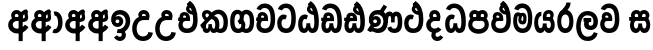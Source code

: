 SplineFontDB: 3.0
FontName: AyannaNarrowSinhala-ExtraBold
FullName: AyannaNarrow
FamilyName: AyannaNarrow
Weight: ExtraBold
Copyright: Copyright (c) 2015, mooniak
UComments: "2015-3-5: Created with FontForge (http://fontforge.org)"
Version: pre
ItalicAngle: 0
UnderlinePosition: -102
UnderlineWidth: 51
Ascent: 819
Descent: 205
InvalidEm: 0
LayerCount: 2
Layer: 0 0 "Back" 1
Layer: 1 0 "Fore" 0
XUID: [1021 417 1726274797 7187508]
FSType: 0
OS2Version: 0
OS2_WeightWidthSlopeOnly: 0
OS2_UseTypoMetrics: 1
CreationTime: 1425560291
ModificationTime: 1440428678
OS2TypoAscent: 0
OS2TypoAOffset: 1
OS2TypoDescent: 0
OS2TypoDOffset: 1
OS2TypoLinegap: 92
OS2WinAscent: 0
OS2WinAOffset: 1
OS2WinDescent: 0
OS2WinDOffset: 1
HheadAscent: 0
HheadAOffset: 1
HheadDescent: 0
HheadDOffset: 1
OS2CapHeight: 0
OS2XHeight: 0
OS2Vendor: 'PfEd'
MarkAttachClasses: 1
DEI: 91125
Encoding: sinhala_final
UnicodeInterp: none
NameList: sinhala
DisplaySize: -128
AntiAlias: 1
FitToEm: 1
WidthSeparation: 154
WinInfo: 0 14 7
BeginPrivate: 0
EndPrivate
Grid
-1024 912 m 1024,2,-1
-1024 755 m 0,4,-1
 3561 755 l 1024
-1024 391 m 1024,16,-1
-1024 320 m 1024,18,-1
-1023 306 m 1024,20,-1
-1024 441 m 0,28,-1
 4285 441 l 1024
-1024 594 m 0,30,-1
 4338 594 l 1024
-1024 527 m 0,32,-1
 4338 527 l 1024
-1024 457.5 m 1024
-1024 489 m 0,35,-1
 4338 489 l 1024
-1024 458.5 m 1024
-1024 249 m 0,38,-1
 4167 249 l 1024
-1024 577 m 1024
-1024 204 m 0,41,-1
 4339 204 l 1024
-1024 122 m 0,43,-1
 4339 122 l 1024
-1024 79.5 m 0,45,-1
 4339 79.5 l 1024
4338 461 m 1024
-1032 405 m 0,48,-1
 4331 405 l 1024
EndSplineSet
BeginChars: 65541 89

StartChar: si_Tta
Encoding: 35 3495 0
Width: 538
VWidth: 0
Flags: HMW
LayerCount: 2
Back
Fore
SplineSet
252.72265625 755 m 4
 421.255859375 755 508.0078125 627.543945312 508.0078125 377.400390625 c 4
 508.0078125 79.5 396.145507812 0 260.145507812 0 c 4
 82.1455078125 0 30 136.287109375 30 252.395507812 c 4
 30 421.909179688 160.729492188 528.416992188 279.865234375 445.2578125 c 5
 242 345 l 5
 178.700195312 381.518554688 140 326.717773438 140 252.395507812 c 4
 140 189.243164062 167.225585938 115 260.145507812 115 c 4
 333.53515625 115 393.0078125 170.366210938 393.0078125 377.400390625 c 4
 393.0078125 551.28515625 350.041992188 640 252.72265625 640 c 4
 211.619140625 640 171.534179688 618.959960938 154.478515625 576.85546875 c 5
 45.4462890625 613.029296875 l 5
 81.4306640625 707.868164062 166.001953125 755 252.72265625 755 c 4
EndSplineSet
EndChar

StartChar: si_Sa
Encoding: 59 3523 1
Width: 598
VWidth: 0
Flags: HW
HStem: 0 122<1412.9 1484.05 1619.9 1687.09> 319.563 96.4365<1269.93 1313.96 1413.86 1507.41 1597.46 1687.33> 501.284 92.7158<1414.84 1496.92 1592.84 1680.65>
VStem: 1504.37 95.9111<139.916 249.5> 1515.5 75<416 546.103>
LayerCount: 2
Back
Fore
SplineSet
281.087890625 321 m 1
 269.087890625 360 273.056640625 396.735351562 273.056640625 428 c 0
 273.056640625 537.3359375 332.77734375 593.563476562 409.763671875 593.563476562 c 0
 527.177734375 593.563476562 587.762695312 464.833984375 519.056640625 374 c 1
 441.056640625 414 l 1
 465.28515625 444.241210938 454.419921875 496 409.763671875 496 c 0
 381.237304688 496 359.0078125 471.5078125 359.0078125 433.875 c 0
 359.0078125 428.211914062 359.51171875 422.2421875 360.572265625 416 c 1
 281.087890625 321 l 1
345.056640625 321 m 1
 265.572265625 416 l 1
 266.6328125 422.2421875 267.13671875 428.211914062 267.13671875 433.875 c 0
 267.13671875 471.5078125 244.907226562 497.436523438 216.380859375 497.436523438 c 0
 171.724609375 497.436523438 158.537109375 446.8046875 182.765625 416.563476562 c 1
 104.765625 376.563476562 l 1
 36.0595703125 467.397460938 98.966796875 593.563476562 216.380859375 593.563476562 c 0
 293.3671875 593.563476562 353.056640625 537.3359375 353.056640625 428 c 0
 353.056640625 396.735351562 357.056640625 360 345.056640625 321 c 1
360.572265625 416 m 1
 460.08203125 422.436523438 512.26953125 405 541.572265625 342 c 0
 599.228515625 218.041992188 568.650390625 0 420.81640625 0 c 0
 364.896484375 0 324.874023438 33.14453125 310.053710938 79.0302734375 c 1
 293.908203125 31.6025390625 250.736328125 0 198.056640625 0 c 0
 57.7421875 0 22.619140625 192.653320312 74.037109375 319.563476562 c 1
 30 319.666992188 l 1
 30 416 l 1
 265.572265625 416 l 1
 360.572265625 416 l 1
205.572265625 114 m 0
 252.272460938 114 264.447265625 175.66015625 264.447265625 249.5 c 1
 360.358398438 249.5 l 1
 360.358398438 176.205078125 373.701171875 115 416.69140625 115 c 0
 488.572265625 115 489.572265625 318 409.69140625 318 c 2
 212.572265625 318 l 2
 133.00390625 318 133.572265625 114 205.572265625 114 c 0
EndSplineSet
EndChar

StartChar: si_La
Encoding: 55 3517 2
Width: 617
VWidth: 0
Flags: HW
HStem: -205 110<249.534 405.762> 86.1064 109.2<357.858 451.886> 298 95<219.129 254.396 378.221 415.436> 450 110<241.89 413.833>
VStem: 30 114<36.2439 325.67> 231.527 117.784<204.271 291.225> 473 114<216.233 391.439>
LayerCount: 2
Back
Fore
SplineSet
144 174.5703125 m 0
 144 43.423828125 195.206054688 -95 326.581054688 -95 c 0
 419.70703125 -95 461.659179688 -28.6533203125 483.373046875 29.2333984375 c 1
 580.220703125 -5 l 1
 569.220703125 -62 507.548828125 -205 326.581054688 -205 c 0
 78.029296875 -205 30 59.345703125 30 174.23046875 c 0
 30 289.65625 70.8935546875 560 319.348632812 560 c 0
 509.109375 560 587 424.125 587 306.983398438 c 0
 585.982421875 151.3671875 505.786132812 86.1064453125 398.904296875 86.1064453125 c 0
 296.40625 86.1064453125 231.52734375 143.6640625 231.52734375 233.639648438 c 0
 231.52734375 260.26953125 238.076171875 299.662109375 254.395507812 320 c 1
 260.220703125 298 l 1
 219.12890625 298 l 1
 219.12890625 393 l 1
 415.435546875 393 l 1
 415.435546875 298 l 1
 353.220703125 298 l 1
 378.220703125 316.48046875 l 1
 403.87109375 301 l 2
 358.840820312 301 349.311523438 263.319335938 349.311523438 244.678710938 c 0
 349.311523438 223.780273438 364.31640625 195.306640625 399.9375 195.306640625 c 0
 451.6953125 195.306640625 473 227.530273438 473 304.974609375 c 0
 472.024414062 399.57421875 423.333984375 450 318.315429688 450 c 0
 172.973632812 450 144 288.518554688 144 174.5703125 c 0
EndSplineSet
EndChar

StartChar: si_Ddha
Encoding: 38 3498 3
Width: 590
VWidth: 0
Flags: HW
HStem: -203.419 159.545<-2589.77 -2489.9 -2313.93 -2208.45> 198.779 110.436<-2778.86 -2708.54 -2579.9 -2485.76>
VStem: -2745.09 138.128<-26.994 174.788> -2463.69 124.583<-19.8393 122.863>
LayerCount: 2
Back
Fore
SplineSet
560.484375 293 m 4
 560.484375 181.99609375 555 0 397.244140625 0 c 4
 341.32421875 0 303.301757812 33.14453125 288.481445312 79.0302734375 c 5
 272.3359375 31.6025390625 232.923828125 0 180.244140625 0 c 5
 64.4462890625 0 35.76171875 105.454101562 35.76171875 193.436523438 c 4
 35.76171875 234.737304688 47.244140625 280.436523438 61.244140625 306 c 5
 30 306 l 5
 30 391 l 5
 319.244140625 388 l 5
 353.083984375 304 l 5
 203 304.436523438 l 5
 162.244140625 304.436523438 142.76171875 245.162109375 142.76171875 193.436523438 c 4
 142.76171875 157.760742188 150.203125 115 180.244140625 115 c 4
 226.944335938 115 242.875 176.75 242.875 249.5 c 5
 338.786132812 249.5 l 5
 338.786132812 176.75 354.25390625 115 397.244140625 115 c 4
 445.244140625 115 445.484375 239.958007812 445.484375 293 c 4
 445.484375 390 428.799804688 492.959960938 408.614257812 556 c 4
 383.518554688 634.375976562 341.658203125 695.8671875 280.139648438 733 c 5
 352.139648438 817 l 5
 431.1171875 764.920898438 485.529296875 686.227539062 517.626953125 588 c 4
 541.615234375 514.590820312 560.484375 410 560.484375 293 c 4
415.139648438 557 m 5
 425.139648438 576 431.788085938 609.987304688 419.139648438 624 c 4
 412.942382812 630.865234375 378.139648438 656 367.139648438 652 c 5
 325.139648438 634 331.139648438 563 415.139648438 557 c 5
280.139648438 733 m 5
 346.139648438 781 l 5
 389.139648438 764 l 5
 439.045898438 736.635742188 509.508789062 491.768554688 431.139648438 461 c 5
 353.51953125 463.250976562 255.255859375 525 255.255859375 611.133789062 c 4
 255.255859375 686.51171875 328.047851562 697.581054688 280.139648438 733 c 5
178.15625 402.787109375 m 4
 178.15625 389.465820312 182.672851562 375.438476562 191.581054688 364.3203125 c 5
 115.870117188 326.3203125 l 5
 94.84375 354.120117188 85.5810546875 383.978515625 85.5810546875 412.419921875 c 4
 85.5810546875 484.68359375 137.646484375 529.563476562 211.948242188 529.563476562 c 4
 288.934570312 529.563476562 360.333007812 472.899414062 360.333007812 363.563476562 c 4
 360.333007812 349 357.139648438 323 353.083984375 304 c 5
 353.083984375 304 261.637695312 364.313476562 262.704101562 369.875 c 4
 269.244140625 404 253.244140625 442 211.948242188 442 c 4
 187.1484375 442 178.15625 424.133789062 178.15625 402.787109375 c 4
EndSplineSet
EndChar

StartChar: si_Dda
Encoding: 37 3497 4
Width: 590
VWidth: 0
Flags: HMW
LayerCount: 2
Back
Fore
SplineSet
445.484375 293 m 4
 445.484375 522.796875 381.83203125 639.884765625 256.91015625 639.884765625 c 4
 215.806640625 639.884765625 175.721679688 618.959960938 158.666015625 576.85546875 c 5
 49.6337890625 613.029296875 l 5
 85.6181640625 707.868164062 170.189453125 755 256.91015625 755 c 4
 457.693359375 755 560 599.055664062 560.484375 293 c 4
 560.484375 181.99609375 555 0 397.244140625 0 c 4
 341.32421875 0 303.301757812 33.14453125 288.481445312 79.0302734375 c 5
 272.3359375 31.6025390625 232.923828125 0 180.244140625 0 c 5
 64.4462890625 0 35.76171875 105.454101562 35.76171875 193.436523438 c 4
 35.76171875 234.737304688 47.244140625 280.436523438 61.244140625 306 c 5
 30 306 l 5
 30 391 l 5
 319.244140625 388 l 5
 353.083984375 304 l 5
 203 304.436523438 l 5
 162.244140625 304.436523438 142.76171875 245.162109375 142.76171875 193.436523438 c 4
 142.76171875 157.760742188 150.203125 115 180.244140625 115 c 4
 226.944335938 115 242.875 176.75 242.875 249.5 c 5
 338.786132812 249.5 l 5
 338.786132812 176.75 354.25390625 115 397.244140625 115 c 4
 445.244140625 115 445.484375 239.958007812 445.484375 293 c 4
178.15625 402.787109375 m 4
 178.15625 389.465820312 182.672851562 375.438476562 191.581054688 364.3203125 c 5
 115.870117188 326.3203125 l 5
 94.84375 354.120117188 85.5810546875 383.978515625 85.5810546875 412.419921875 c 4
 85.5810546875 484.68359375 137.646484375 529.563476562 211.948242188 529.563476562 c 4
 288.934570312 529.563476562 360.333007812 472.899414062 360.333007812 363.563476562 c 4
 360.333007812 349 357.139648438 323 353.083984375 304 c 5
 353.083984375 304 261.638671875 364.313476562 262.704101562 369.875 c 4
 269.244140625 404 253.244140625 442 211.948242188 442 c 4
 187.1484375 442 178.15625 424.133789062 178.15625 402.787109375 c 4
EndSplineSet
EndChar

StartChar: NameMe.12
Encoding: 65536 -1 5
Width: 717
VWidth: 0
Flags: HW
HStem: 0 122<214.569 291.459 426.925 508.2> 0 86<534.985 569.46> 307.551 84.4473<69 123.132 222.169 294.641>
VStem: 95 106.338<134.908 289.206> 311.634 95.9102<140.379 249.5>
LayerCount: 2
Back
Fore
SplineSet
534.985351562 86 m 5x78
 602.833007812 85 l 5
 717.241210938 -128.499023438 561.499023438 -244.220703125 365.967773438 -244.220703125 c 4
 205.981445312 -244.220703125 55.2255859375 -151.352539062 118.275390625 8 c 5
 224.985351562 -30 l 5
 163.985351562 -174 612.921875 -176 524.870117188 11 c 4
 534.985351562 86 l 5x78
243.032226562 445.086914062 m 4
 225.20703125 439.428710938 211.640625 420.435546875 221.481445312 391.998046875 c 5
 294.640625 391.998046875 l 5
 294.2109375 402.1484375 292.790039062 409.638671875 290.4765625 416.54296875 c 4
 281.34765625 443.784179688 259.970703125 450.462890625 243.032226562 445.086914062 c 4
269.69140625 750.219726562 m 5
 269.837890625 750.272460938 l 5
 267.502929688 763.051757812 l 5
 272.916015625 763.682617188 l 6
 362.2890625 774.09765625 446.462890625 740.361328125 505.037109375 685.104492188 c 4
 622.580078125 574.219726562 663.7734375 384.486328125 635.9375 186.834960938 c 4
 622.33203125 90.2265625 569.459960938 0 468.002929688 0 c 4
 412.08203125 0 372.0703125 33.142578125 357.240234375 79.02734375 c 5
 341.119140625 31.5908203125 297.922851562 0 245.243164062 0 c 4
 150.864257812 0 95 81.275390625 95 186.942382812 c 4
 95 228.936523438 107.108398438 276.842773438 123.131835938 305.666992188 c 5
 69 305.666992188 l 5
 69 391 l 5
 132.9921875 391 l 5
 130.538085938 405.115234375 130.2421875 416.875976562 131.6015625 428.748046875 c 4
 139.345703125 496.375 203.7109375 533.26953125 267.577148438 526.223632812 c 4
 341.333984375 518.086914062 411.94921875 451.995117188 394.74609375 311.889648438 c 6
 394.212890625 307.55078125 l 5
 235.772460938 307.55078125 l 5
 214.330078125 280.376953125 201.513671875 237.415039062 201.337890625 198.8046875 c 4
 201.138671875 155.053710938 217.03125 122 251.819335938 122 c 4
 296.704101562 122 311.633789062 173.137695312 311.633789062 244.5 c 6
 311.633789062 249.5 l 5
 407.543945312 249.5 l 5
 407.543945312 244.5 l 6
 407.543945312 173.000976562 422.655273438 122 463.877929688 122 c 4xb8
 483.083007812 122 511.063476562 125.640625 524.80078125 182.271484375 c 4
 544.754882812 264.529296875 540.53125 372.961914062 511.129882812 464.424804688 c 5
 279.165039062 426.54296875 341.004882812 656.65234375 293.423828125 652.633789062 c 4
 293.134765625 652.609375 292.844726562 652.590820312 292.5546875 652.55859375 c 6
 287.80078125 652.029296875 l 5
 287.782226562 652.130859375 l 5
 287.775390625 652.129882812 l 5
 286.947265625 656.65625 l 5
 269.69140625 750.219726562 l 5
407.791992188 579.803710938 m 4
 421.756835938 554.173828125 444.0703125 538.764648438 473.626953125 545.771484375 c 5
 461.384765625 565.178710938 444.452148438 586.458984375 428.813476562 600.876953125 c 4
 419.09375 609.837890625 406.803710938 619.052734375 395.883789062 625.185546875 c 5
 395.391601562 607.747070312 401.376953125 591.577148438 407.791992188 579.803710938 c 4
EndSplineSet
EndChar

StartChar: si_A
Encoding: 4 3461 6
Width: 576
VWidth: 0
Flags: HW
HStem: -5.16211 113.431<-1532.3 -1431.04> 332.06 87.5898<-1542.61 -1434.56>
VStem: -1692.09 107.548<157.947 289.699>
LayerCount: 2
Back
Fore
SplineSet
443.259765625 489 m 1
 396.259765625 457 402.858398438 403.255859375 402.259765625 327.2265625 c 1
 402.259765625 -205 l 1
 298.259765625 -205 l 1
 298.259765625 -4 l 1
 295.884765625 416 l 1
 295.884765625 416 308.259765625 489 353.954101562 533.184570312 c 1
 356.419921875 535.82421875 426.500976562 613.930664062 501.0546875 613.930664062 c 1
 501.33203125 614.115234375 537.103515625 560.6484375 543.259765625 552 c 1
 479.259765625 516 651.259765625 299 397.259765625 285 c 1
 399.259765625 374 l 1
 487.259765625 378 452.609375 451.747070312 443.259765625 489 c 1
546.22265625 156.064453125 m 1
 525.884765625 127 445.794921875 -8.3447265625 247 0 c 0
 127.884765625 5 30 96.6640625 30 217 c 0
 30 330.947265625 126.68359375 421.3515625 247 421.3515625 c 1
 265.834960938 421.3515625 278 420 295.806640625 418.436523438 c 1
 296.868164062 424.678710938 297.37109375 430.6484375 297.37109375 436.311523438 c 0
 297.37109375 473.944335938 275.141601562 498 246.615234375 498 c 0
 201.958984375 498 188.771484375 449.241210938 213 419 c 1
 135 379 l 1
 66.2939453125 469.833984375 129.201171875 596 246.615234375 596 c 0
 323.6015625 596 395 539.3359375 395 430 c 0
 395 398.735351562 388 357 376 318 c 1
 376 318 295.53125 318 247 318 c 0
 191 318 146 273 146 217 c 0
 146 161 189.884765625 120 247 116 c 0
 388.15234375 106.114257812 445.415039062 199.377929688 459.884765625 218.458984375 c 1
 546.22265625 156.064453125 l 1
EndSplineSet
EndChar

StartChar: si_U
Encoding: 10 3467 7
Width: 589
VWidth: 0
Flags: HW
HStem: -205 110<118.205 275.761> 320 95<129.769 261.602>
VStem: -79.8955 113.771<-3.08526 215.724>
LayerCount: 2
Back
Fore
SplineSet
327.139648438 320 m 5
 375.670898438 320 456.139648438 320 456.139648438 320 c 5
 468.139648438 359 475.139648438 400.735351562 475.139648438 432 c 4
 475.139648438 541.3359375 403.741210938 598 326.754882812 598 c 4
 209.340820312 598 146.43359375 471.833984375 215.139648438 381 c 5
 293.139648438 421 l 5
 268.911132812 451.241210938 282.098632812 500 326.754882812 500 c 4
 355.28125 500 377.510742188 475.944335938 377.510742188 438.311523438 c 4
 377.510742188 432.6484375 377.006835938 426.678710938 375.946289062 420.436523438 c 5
 358.139648438 422 345.974609375 423.3515625 327.139648438 423.3515625 c 5
 120.673828125 423.3515625 30 266.01953125 30 106 c 4
 30 -49.3154296875 122.942382812 -205 309.104492188 -205 c 4
 456.188476562 -205 546.76953125 -108.100585938 559.104492188 6 c 5
 445.66796875 22 l 5
 436.840820312 -41.00390625 384.252929688 -89 309.104492188 -89 c 4
 195.104492188 -89 143.770507812 0.208984375 143.770507812 106 c 4
 143.770507812 213.90625 199.7265625 320 327.139648438 320 c 5
EndSplineSet
EndChar

StartChar: si_Da
Encoding: 43 3503 8
Width: 477
VWidth: 0
Flags: HWO
LayerCount: 2
Back
Fore
SplineSet
247 318 m 0
 191 318 146 273 146 217 c 0
 146 161 191 116 247 116 c 0
 282.29296875 116 313.569335938 131.385742188 333.662109375 155.436523438 c 1
 420 93.0419921875 l 1
 379.889648438 36.2998046875 317.454101562 0 247 0 c 0
 126.6640625 0 30 96.6640625 30 217 c 0
 30 330.947265625 126.68359375 421.3515625 247 421.3515625 c 1
 265.834960938 421.3515625 278 420 295.806640625 418.436523438 c 1
 296.868164062 424.678710938 297.37109375 430.6484375 297.37109375 436.311523438 c 0
 297.37109375 473.944335938 275.141601562 498 246.615234375 498 c 0
 217.259765625 498 201.431640625 477 201.431640625 453.1640625 c 0
 201.431640625 441.108398438 205.016601562 428.124023438 213 419 c 1
 135 379 l 1
 115.690429688 404.20703125 107.956054688 430.604492188 107.956054688 458.407226562 c 0
 107.956054688 534.13671875 160.055664062 596 246.615234375 596 c 0
 323.60546875 596 395 539.3359375 395 430 c 0
 395 398.735351562 388 357 376 318 c 1
 376 318 295.53125 318 247 318 c 0
391 -54.5634765625 m 1
 468 -106.563476562 l 1
 422.088867188 -175.430664062 367.333007812 -202.407226562 317.0546875 -202.407226562 c 0
 192.673828125 -202.407226562 122.862304688 -78.939453125 186 21.5380859375 c 1
 276 44.4365234375 l 1
 286 4 l 1
 256.696289062 -29.796875 264.99609375 -97 317.0546875 -97 c 0
 341.685546875 -97 368.508789062 -85.0556640625 391 -54.5634765625 c 1
EndSplineSet
EndChar

StartChar: si_Va
Encoding: 56 3520 9
Width: 551
VWidth: 0
Flags: HW
LayerCount: 2
Back
Fore
SplineSet
251.04296875 755 m 4
 390.514648438 755 521.188476562 675.859375 521.188476562 354 c 4
 521.188476562 118 440.188476562 0 260.188476562 0 c 4
 82.1884765625 0 30 137 30 218.826171875 c 4
 30 279.354492188 49.8984375 335.661132812 80.3779296875 362 c 4
 101.397460938 380.1640625 129.474609375 391 166.076171875 391 c 4
 173.076171875 391 246.71875 391 260.188476562 391 c 5
 289.188476562 363 334.1328125 306 334.1328125 306 c 5
 310.125 306 209.076171875 306 209.076171875 306 c 6
 153.076171875 306 140.67578125 270.6015625 140.67578125 226.6015625 c 4
 140.67578125 174 167.268554688 115 260.188476562 115 c 4
 364.640625 115 406.188476562 195.017578125 406.188476562 354 c 4
 406.188476562 583 333.868164062 639.884765625 251.04296875 639.884765625 c 4
 209.939453125 639.884765625 169.854492188 618.959960938 152.798828125 576.85546875 c 5
 43.7666015625 613.029296875 l 5
 79.7509765625 707.868164062 164.322265625 755 251.04296875 755 c 4
180.188476562 356 m 5
 100.188476562 318.563476562 l 5
 80.1884765625 351 69.724609375 380.620117188 69.724609375 409.272460938 c 4
 69.724609375 481.53515625 118.6953125 531.563476562 192.997070312 531.563476562 c 4
 269.983398438 531.563476562 341.381835938 474.899414062 341.381835938 365.563476562 c 4
 341.381835938 351 338.188476562 325 334.1328125 306 c 5
 334.1328125 306 242.6875 366.313476562 243.752929688 371.875 c 4
 250.29296875 406 234.29296875 444 192.997070312 444 c 4
 168.197265625 444 159.205078125 426.133789062 159.205078125 404.787109375 c 4
 159.205078125 386.79296875 171.490234375 370.325195312 180.188476562 356 c 5
EndSplineSet
EndChar

StartChar: uni0044
Encoding: 65537 68 10
Width: 154
VWidth: 0
Flags: HMW
HStem: 0 122<312.834 389.723 525.19 606.397> 307.551 84.4473<167.265 221.397 320.433 392.905>
VStem: 193.265 106.338<134.908 289.206> 409.899 95.9104<140.379 249.5>
LayerCount: 2
Back
Fore
EndChar

StartChar: uni0046
Encoding: 65538 70 11
Width: 154
VWidth: 0
Flags: W
LayerCount: 2
Back
Fore
EndChar

StartChar: uni0047
Encoding: 65539 71 12
Width: 154
VWidth: 0
Flags: W
LayerCount: 2
Back
Fore
EndChar

StartChar: uni0049
Encoding: 65540 73 13
Width: 154
VWidth: 0
Flags: W
LayerCount: 2
Back
Fore
EndChar

StartChar: si_Ca
Encoding: 28 3488 14
Width: 545
VWidth: 0
Flags: HW
HStem: 0 115.115<253.186 396.76> 306 85.998<83.7617 124.762 230.243 303.403> 446.801 80.2871<229.26 294.51>
VStem: 139.594 87.3271<391.998 443.931> 303.403 102.327<391.998 439.476> 464.273 114.116<198.736 531.477>
LayerCount: 2
Back
Fore
SplineSet
147.041015625 237 m 4
 136.459960938 185 160.76171875 115 254.76171875 115 c 4
 359.213867188 115 400.76171875 195.017578125 400.76171875 354 c 4
 400.76171875 583 328.44140625 639.884765625 245.616210938 639.884765625 c 4
 204.512695312 639.884765625 164.427734375 618.959960938 147.372070312 576.85546875 c 5
 38.33984375 613.029296875 l 5
 74.32421875 707.868164062 158.895507812 755 245.616210938 755 c 4
 385.087890625 755 515.76171875 675.859375 515.76171875 354 c 4
 515.76171875 118 434.76171875 0 254.76171875 0 c 4
 76.76171875 0 27.3212890625 133.560546875 37.353515625 223 c 4
 40.9697265625 255.19921875 50.34375 286.096679688 61.244140625 306 c 5
 30 306 l 5
 30 393 l 5
 294.866210938 390 l 5
 328.706054688 306 l 5
 203 306 l 6
 170.672851562 306 154.05859375 271.489257812 147.041015625 237 c 4
174.76171875 356 m 5
 94.76171875 318.563476562 l 5
 74.76171875 351 64.2978515625 380.620117188 64.2978515625 409.272460938 c 4
 64.2978515625 481.53515625 113.268554688 531.563476562 187.5703125 531.563476562 c 4
 264.556640625 531.563476562 335.955078125 474.899414062 335.955078125 365.563476562 c 4
 335.955078125 351 332.76171875 325 328.706054688 306 c 5
 328.706054688 306 237.260742188 366.313476562 238.326171875 371.875 c 4
 244.866210938 406 228.866210938 444 187.5703125 444 c 4
 162.770507812 444 153.778320312 426.133789062 153.778320312 404.787109375 c 4
 153.778320312 386.79296875 166.063476562 370.325195312 174.76171875 356 c 5
EndSplineSet
EndChar

StartChar: si_Ma
Encoding: 51 3512 15
Width: 549
VWidth: 0
Flags: HW
HStem: 0 115.115<199.284 342.122> 360.222 59.7783<263.381 304.345> 433 94<148.636 185.317> 468.895 58.2246<252.898 306.016>
VStem: 30 101.713<197.603 420.956> 199.233 39.7666<409.347 467.142> 306.447 65.8906<299.968 474.186> 413 106.854<211.847 518.227>
LayerCount: 2
Back
Fore
SplineSet
519.854492188 377.395507812 m 0
 519.854492188 204 480 0 271 0 c 0
 119.12890625 0 30 127 30 296 c 0
 30 410.515625 50 527 154 527 c 0
 194.403320312 527 223.78515625 511.5234375 236.744140625 475 c 0
 242.603515625 458.48828125 249.586914062 438.947265625 249.7109375 408 c 0
 249.8046875 384.65234375 238.03515625 364.890625 238 344 c 0
 237.962890625 322.444335938 251.0390625 308.720703125 265.854492188 308.57421875 c 0
 285.60546875 308.37890625 290.9375 350.478515625 290.854492188 382 c 0
 290.854492188 403.85546875 285.013671875 443.763671875 263.854492188 443.822265625 c 0
 246.833984375 443.869140625 230.854492188 436 229.854492188 409 c 0
 228.94140625 384.350585938 179.844726562 408.983398438 179.854492188 430 c 0
 179.880859375 488.650390625 214.533203125 526.969726562 269.854492188 527 c 0
 351.116210938 527.043945312 371.337890625 466.00390625 371.337890625 382.768554688 c 0
 371.337890625 299.954101562 369.737304688 220.44140625 266.854492188 220.552734375 c 0
 193.252929688 220.631835938 162.115234375 272.322265625 162.250976562 333 c 0
 162.383789062 392.200195312 187.419921875 433 159 433 c 0xef
 138.932617188 433 130.712890625 381.952148438 130.712890625 300.756835938 c 0
 130.712890625 222.424804688 162.672851562 115.115234375 271 115.115234375 c 0
 388 115.115234375 413 244.619140625 413 377.395507812 c 0
 413 459.568359375 397.100585938 540.287109375 361.685546875 590 c 0
 312.930664062 658.4375 193.854492188 654 161.854492188 575 c 1
 55.75390625 613.290039062 l 1
 115.854492188 789 365.776367188 804.66015625 461.028320312 646 c 0
 513.041015625 559.36328125 519.854492188 442.221679688 519.854492188 377.395507812 c 0
EndSplineSet
EndChar

StartChar: si_Ga
Encoding: 24 3484 16
Width: 673
VWidth: 0
Flags: HW
HStem: 0 119.812<-645.249 -518.047 -416.227 -290.834> 276 95<-531.629 -471.629> 473.877 119.812<-645.249 -532.841 -422.671 -290.619>
VStem: -797 103.468<176.762 415.557> -531.629 60<276 371> -490.629 91<182.79 293.523> -242.551 103.468<178.131 416.926>
LayerCount: 2
Back
Fore
SplineSet
235 110 m 0
 185.415039062 110 140 149.375 140 296.921875 c 0
 140 438.581054688 175.26953125 486 218.372070312 486 c 0
 260 486 274.823242188 452.5859375 280 436 c 1
 345 508 l 1
 335.71484375 543.978515625 294.286132812 594 218.372070312 594 c 0
 114.772460938 594 30 519.49609375 30 296.921875 c 0
 30 62.546875 128.000976562 0 235 0 c 0
 365.560546875 0 418.9921875 104.57421875 418.9921875 199 c 0
 418.9921875 255.70703125 395 330 325 350 c 1
 258 280 l 1
 270.262695312 275.094726562 316 249 316 199 c 0
 316 155.278320312 296 110 235 110 c 0
438.907226562 0.15625 m 0
 545.90625 0.15625 643.907226562 62.703125 643.907226562 297.078125 c 0
 643.907226562 531.453125 545.90625 594 438.907226562 594 c 0
 359 594 274 527 274 401 c 0
 274 369 270 344 218 311 c 1
 271 220 l 1
 331 254 376 306.241210938 376 362 c 0
 376 438 391.495117188 484 438.907226562 484 c 1
 488.4921875 484 533.907226562 444.625 533.907226562 297.078125 c 0
 533.907226562 147.163085938 488.487304688 108 438.907226562 108 c 1
 397.279296875 108 382.456054688 141.5703125 377.279296875 158.15625 c 1
 312.279296875 86.15625 l 1
 321.564453125 50.1787109375 362.993164062 0.15625 438.907226562 0.15625 c 0
EndSplineSet
EndChar

StartChar: si_Ya
Encoding: 53 3514 17
Width: 586
VWidth: 0
Flags: HW
HStem: 0 122<159.355 231.758 367.309 434.503> 319.563 96.4365<345.992 431.44> 501.284 92.7158<357.284 438.099>
VStem: 30 101.472<156.047 396.65> 251.782 95.9111<139.916 249.5>
LayerCount: 2
Back
Fore
SplineSet
397.025390625 319.563476562 m 6
 476.907226562 319.303710938 475.90625 122 404.025390625 122 c 4
 361.03515625 122 347.692382812 176.75 347.692382812 249.5 c 5
 251.78125 249.5 l 5
 251.78125 176.75 239.606445312 122 192.90625 122 c 4
 142.70703125 122 131.471679688 228.951171875 131.471679688 283 c 4
 131.471679688 366.8359375 156.90625 441 211.90625 441 c 5
 214.422851562 548.772460938 l 5
 90.3603515625 548.772460938 30 418.984375 30 269.495117188 c 4
 30 147.606445312 69.0908203125 0 185.390625 0 c 4
 238.0703125 0 281.2421875 31.6025390625 297.387695312 79.0302734375 c 5
 312.208007812 33.14453125 352.23046875 0 408.150390625 0 c 4
 555.984375 0 586.5625 218.041992188 528.90625 342 c 4
 499.603515625 405 447.416015625 422.436523438 347.90625 416 c 5
 336.90625 486 375.375976562 501.284179688 401.401367188 501.284179688 c 4
 439.884765625 501.284179688 457.90625 461 432.90625 413 c 5
 435.90625 369 l 5
 500.90625 372 l 5
 572.90625 489 508.333007812 594 404.712890625 594 c 4
 285.07421875 594 224.90625 489 262.90625 320 c 13
 397.025390625 319.563476562 l 6
EndSplineSet
EndChar

StartChar: uni0020
Encoding: 0 32 18
Width: 200
VWidth: 0
Flags: HW
LayerCount: 2
Back
Fore
EndChar

StartChar: si_Ka
Encoding: 22 3482 19
Width: 770
VWidth: 0
Flags: HW
LayerCount: 2
Back
Fore
SplineSet
362 432 m 5
 384.44140625 443 523 431 523 210 c 4
 523 112.106445312 482 0 376 0 c 4
 295 0 286.5 79 286.5 79 c 5
 286.5 79 276 0 204 0 c 4
 81 0 87 123 98 141 c 5
 207 249 l 5
 180 227.963867188 177 191.751953125 177 156 c 4
 177 138.591796875 183.720703125 109 207 109 c 4
 233 109 242 142 242 227 c 5
 331 227 l 5
 331 145 347 109 376 109 c 4
 409 109 416 165.987304688 416 210 c 4
 416 335.987304688 340 370 289 352 c 5
 362 432 l 5
76.787109375 462.427734375 m 4
 76.787109375 531 118.171875 583 199 583 c 4
 275.986328125 583 350.6953125 526.772460938 350.6953125 417.436523438 c 4
 350.6953125 386.171875 349 368.627929688 347 356.627929688 c 5
 254.404296875 406.627929688 l 5
 255.46484375 412.870117188 255.067382812 418.912109375 255.96875 424.502929688 c 4
 256.735351562 429.259765625 257.1015625 433.818359375 257.1015625 438.1640625 c 4
 257.1015625 472.963867188 233.64453125 494.100585938 204.912109375 494.100585938 c 4
 179.06640625 494.100585938 163.776367188 479.469726562 163.776367188 455.907226562 c 4
 163.776367188 422 194 394 239 374 c 5
 176 311 l 5
 88 359 76.787109375 432 76.787109375 462.427734375 c 4
496 482 m 4
 462.806640625 482 423.765625 473.506835938 375 423 c 4
 371.435546875 419.307617188 86.4580078125 122.674804688 78 115 c 5
 30 202 l 4
 97 271 126.060546875 298.06640625 186 364 c 4
 206 386 294 489 294 489 c 4
 343 545 406 594 496 594 c 4
 602.999023438 594 740 513.375 740 279 c 4
 740 56.42578125 646.227539062 0 542.627929688 0 c 4
 466.713867188 0 425.28515625 50.021484375 416 86 c 5
 481 158 l 5
 486.176757812 141.4140625 501 108 542.627929688 108 c 4
 585.73046875 108 629 137.340820312 629 279 c 4
 629 426.546875 545.584960938 482 496 482 c 4
EndSplineSet
EndChar

StartChar: si_Ra
Encoding: 54 3515 20
Width: 475
VWidth: 0
Flags: HW
LayerCount: 2
Back
Fore
SplineSet
373.545898438 779 m 0
 262.545898438 779 l 0
 262.545898438 723 229.098632812 679.428710938 185.545898438 630 c 0
 134.440429688 572 91.5458984375 523 91.5458984375 523 c 1
 108.545898438 474 l 1
 223.545898438 514 l 1
 223.545898438 514 277.890625 573.689453125 312.123046875 612 c 0
 350.545898438 655 373.545898438 720 373.545898438 779 c 0
237.545898438 593.688476562 m 0
 97.9287109375 593.688476562 30 465.076171875 30 296.84375 c 0
 30 127.073242188 97.9287109375 0 237.545898438 0 c 0
 377.749023438 0 445.67578125 127.073242188 445.67578125 296.84375 c 0
 445.67578125 465.076171875 377.749023438 593.688476562 237.545898438 593.688476562 c 0
  Spiro
    237.546 593.688 o
    121.776 554.19 o
    52.7359 448.442 o
    29.9959 296.844 o
    52.7359 144.563 o
    121.776 39.1574 o
    237.546 0 o
    353.726 39.1574 o
    422.916 144.563 o
    445.676 296.844 o
    422.916 448.442 o
    353.726 554.19 o
    0 0 z
  EndSpiro
239.407226562 473.876953125 m 0
 313.970703125 473.876953125 341.07421875 389.764648438 341.07421875 295.41796875 c 0
 341.07421875 199.53125 313.970703125 119.811523438 239.407226562 119.811523438 c 0
 162.177734375 119.811523438 133.467773438 199.53125 133.467773438 295.41796875 c 0
 133.467773438 389.764648438 162.177734375 473.876953125 239.407226562 473.876953125 c 0
  Spiro
    239.406 473.877 o
    298.856 448.624 o
    331.306 383.538 o
    341.076 295.418 o
    331.306 207.352 o
    298.856 143.985 o
    239.406 119.812 o
    177.666 143.985 o
    143.746 207.352 o
    133.466 295.418 o
    143.746 383.538 o
    177.666 448.624 o
    0 0 z
  EndSpiro
EndSplineSet
EndChar

StartChar: si_Sha
Encoding: 57 3521 21
Width: 170
VWidth: 0
Flags: HW
LayerCount: 2
Back
Fore
EndChar

StartChar: si_Pha
Encoding: 48 3509 22
Width: 564
VWidth: 0
Flags: HW
HStem: 1 122<-1836.62 -1707.81 -1603.81 -1445.78> 451.179 92.9785<-1567.47 -1453.85>
VStem: -1939.4 110<96 520.405> -1707.81 110<96 408.771> -1419.81 110<136.707 405.444>
LayerCount: 2
Back
Fore
SplineSet
260.188476562 115 m 4
 364.640625 115 419.188476562 181.017578125 419.188476562 340 c 4
 419.188476562 521.698242188 372.188476562 668 261.188476562 735 c 5
 333.188476562 819 l 5
 471.188476562 728 534.188476562 555.741210938 534.188476562 340 c 4
 534.188476562 104 440.188476562 0 260.188476562 0 c 4
 82.1884765625 0 30 137 30 218.826171875 c 4
 30 279.354492188 49.8984375 335.661132812 80.3779296875 362 c 4
 101.397460938 380.1640625 129.474609375 391 166.076171875 391 c 4
 173.076171875 391 258.71875 391 272.188476562 391 c 5
 312.3828125 373 334.1328125 306 334.1328125 306 c 5
 310.125 306 209.076171875 306 209.076171875 306 c 6
 153.076171875 306 140.67578125 270.6015625 140.67578125 226.6015625 c 4
 140.67578125 174 167.268554688 115 260.188476562 115 c 4
180.188476562 356 m 5
 100.188476562 318.563476562 l 5
 80.1884765625 351 69.724609375 380.620117188 69.724609375 409.272460938 c 4
 69.724609375 481.53515625 118.6953125 531.563476562 192.997070312 531.563476562 c 4
 269.983398438 531.563476562 341.381835938 474.899414062 341.381835938 365.563476562 c 4
 341.381835938 351 338.188476562 325 334.1328125 306 c 5
 334.1328125 306 242.6875 366.313476562 243.752929688 371.875 c 4
 250.29296875 406 234.29296875 444 192.997070312 444 c 4
 168.197265625 444 159.205078125 426.133789062 159.205078125 404.787109375 c 4
 159.205078125 386.79296875 171.490234375 370.325195312 180.188476562 356 c 5
396.188476562 559 m 5
 406.188476562 578 412.836914062 611.987304688 400.188476562 626 c 4
 393.991210938 632.865234375 359.188476562 658 348.188476562 654 c 5
 306.188476562 636 312.188476562 565 396.188476562 559 c 5
261.188476562 735 m 5
 327.188476562 783 l 5
 370.188476562 766 l 5
 420.094726562 738.635742188 490.557617188 493.768554688 412.188476562 463 c 5
 334.568359375 465.250976562 236.3046875 527 236.3046875 613.133789062 c 4
 236.3046875 688.51171875 309.096679688 699.581054688 261.188476562 735 c 5
EndSplineSet
EndChar

StartChar: si_Nna
Encoding: 39 3499 23
Width: 958
VWidth: 0
Flags: HW
LayerCount: 2
Back
Fore
SplineSet
112.099609375 22 m 5
 238 202 l 5
 152 255 l 5
 30 72 l 5
 112.099609375 22 l 5
772 437 m 5
 808.239257812 437 813.840820312 351.390625 813.840820312 290 c 4
 813.840820312 221.103515625 810.262695312 110 726 110 c 4
 665 110 654 141 643 168 c 5
 547 134 l 5
 559 48 641.4609375 0 726 0 c 4
 920.578125 0 928.840820312 179 928.840820312 290 c 4
 928.840820312 399 907.842773438 551 772 551 c 4
 734.891601562 551 705.6953125 532.997070312 688.584960938 507.845703125 c 5
 674.330078125 528.505859375 645.516601562 551 604.95703125 551 c 4
 502 551 458.16015625 446 474 299 c 4
 559 266 l 5
 568 318 556 437 604.95703125 437 c 4
 628.795898438 437 641.732421875 416 641.732421875 362 c 4
 641.732421875 296.864257812 641.95703125 269 641.95703125 269 c 5
 735 269 l 5
 735 269 735.224609375 296.864257812 735.224609375 362 c 4
 735.224609375 416 748.161132812 437 772 437 c 5
184.235351562 298.48828125 m 4
 184.235351562 325.829101562 206.106445312 347.702148438 233.446289062 347.702148438 c 4
 260.786132812 347.702148438 282.659179688 325.829101562 282.659179688 298.48828125 c 4
 282.659179688 271.1484375 260.786132812 249.27734375 233.446289062 249.27734375 c 4
 206.106445312 249.27734375 184.235351562 271.1484375 184.235351562 298.48828125 c 4
88.0146484375 298.48828125 m 4
 88.0146484375 216.549804688 153.564453125 151 235.502929688 151 c 4
 317.444335938 151 383 216.549804688 383 298.48828125 c 4
 383 336.970703125 368.541015625 371.838867188 344.717773438 398 c 4
 321.909179688 423.046875 287.567382812 437 254.227539062 437 c 4
 217.885742188 437 182.732421875 420.948242188 165 398 c 5
 121.423828125 370.978515625 88.0146484375 335.545898438 88.0146484375 298.48828125 c 4
561 297.078125 m 4
 561 496 437.381835938 594 297 594 c 4
 108 594 24 382 103 233 c 5
 148 285 l 5
 173 371 l 5
 173 426.325195312 210 480 297 480 c 4
 374.28125 480 446 416 446 297.078125 c 4
 446 178.529296875 378.16796875 112 284.4765625 112 c 4
 238 112 210 136 186 133 c 5
 112.099609375 22 l 5
 182 74 197 0 311 0 c 4
 513.340820312 0 561 186.46484375 561 297.078125 c 4
422 496 m 5
 540 677 l 5
 453.33984375 732 l 5
 338 555 l 5
 422 496 l 5
EndSplineSet
EndChar

StartChar: si_I
Encoding: 8 3465 24
Width: 547
VWidth: 0
Flags: HW
LayerCount: 2
Back
Fore
SplineSet
517.600585938 297.078125 m 0
 517.600585938 496 393.982421875 594 253.600585938 594 c 0
 64.6005859375 594 -19.3994140625 382 59.6005859375 233 c 1
 104.600585938 285 l 1
 129.600585938 371 l 1
 129.600585938 426.325195312 166.600585938 480 253.600585938 480 c 0
 330.881835938 480 402.600585938 416 402.600585938 297.078125 c 0
 402.600585938 210.806640625 336.600585938 86 192.600585938 94 c 1
 177.600585938 0 l 1
 422.600585938 -40 517.600585938 176.49609375 517.600585938 297.078125 c 0
301.434570312 -49 m 0
 301.434570312 -78.2548828125 276.978515625 -98.3525390625 246.412109375 -98.3525390625 c 0
 225.057617188 -98.3525390625 200.719726562 -87.1220703125 179.655273438 -58.5634765625 c 1
 102.655273438 -110.563476562 l 1
 144.484375 -176.14453125 203.438476562 -204.817382812 258.423828125 -204.817382812 c 0
 337.44921875 -204.817382812 408.275390625 -143.0078125 408.275390625 -49 c 0
 408.275390625 17 356.600585938 46 342.600585938 63 c 1
 218.600585938 56 l 1
 263.600585938 21 301.434570312 21 301.434570312 -49 c 0
44.615234375 298.48828125 m 0
 44.615234375 216.549804688 110.165039062 151 192.103515625 151 c 0
 274.044921875 151 339.600585938 216.549804688 339.600585938 298.48828125 c 0
 339.600585938 336.970703125 325.142578125 371.838867188 301.318359375 398 c 0
 278.509765625 423.046875 244.16796875 437 210.828125 437 c 0
 174.486328125 437 139.333007812 420.948242188 121.600585938 398 c 1
 78.0244140625 370.978515625 44.615234375 335.545898438 44.615234375 298.48828125 c 0
140.8359375 298.48828125 m 0
 140.8359375 325.829101562 162.70703125 347.702148438 190.046875 347.702148438 c 0
 217.38671875 347.702148438 239.259765625 325.829101562 239.259765625 298.48828125 c 0
 239.259765625 271.1484375 217.38671875 249.27734375 190.046875 249.27734375 c 0
 162.70703125 249.27734375 140.8359375 271.1484375 140.8359375 298.48828125 c 0
EndSplineSet
EndChar

StartChar: si_Pa
Encoding: 47 3508 25
Width: 589
VWidth: 0
Flags: HW
LayerCount: 2
Back
Fore
SplineSet
376 416 m 16
 498.3828125 416 559.439453125 329.65234375 559.439453125 224 c 0
 559.439453125 -91 30 -90.99609375 30 224 c 0
 30 329.65234375 91.056640625 416 213.439453125 416 c 0
 232.921875 416 244.201171875 416 244.201171875 416 c 2
 277.439453125 416 311.439453125 416 345.23828125 416 c 2
 345.23828125 416 350.95703125 416 376 416 c 16
370 318 m 0
 305.012695312 318 284.426757812 318 219.439453125 318 c 0
 164.439453125 318 137 275.725585938 137 224 c 0
 137 63.9228515625 452.439453125 64.5234375 452.439453125 224 c 0
 452.439453125 275.725585938 425 318 370 318 c 0
235.95703125 391 m 1
 245.712890625 416 l 1
 246.774414062 422.2421875 247.27734375 428.211914062 247.27734375 433.875 c 0
 247.27734375 471.5078125 225.047851562 495.563476562 196.521484375 495.563476562 c 0
 167.166015625 495.563476562 151.337890625 474.563476562 151.337890625 450.727539062 c 0
 151.337890625 438.671875 157.973632812 419.124023438 165.95703125 410 c 1
 87.95703125 370 l 1
 68.6474609375 395.20703125 57.8623046875 428.16796875 57.8623046875 455.970703125 c 0
 57.8623046875 531.700195312 109.961914062 593.563476562 196.521484375 593.563476562 c 0
 273.51171875 593.563476562 344.90625 536.899414062 344.90625 427.563476562 c 0
 344.90625 396.298828125 337.95703125 358 325.95703125 319 c 1
 235.95703125 391 l 1
353.482421875 391 m 1
 263.482421875 319 l 1
 251.482421875 358 244.533203125 396.298828125 244.533203125 427.563476562 c 0
 244.533203125 536.899414062 315.927734375 593.563476562 392.91796875 593.563476562 c 0
 479.477539062 593.563476562 531.577148438 531.700195312 531.577148438 455.970703125 c 0
 531.577148438 428.16796875 520.791992188 395.20703125 501.482421875 370 c 1
 423.482421875 410 l 1
 431.465820312 419.124023438 438.1015625 438.671875 438.1015625 450.727539062 c 0
 438.1015625 474.563476562 422.2734375 495.563476562 392.91796875 495.563476562 c 0
 364.391601562 495.563476562 342.162109375 471.5078125 342.162109375 433.875 c 0
 342.162109375 428.211914062 342.665039062 422.2421875 343.7265625 416 c 1
 353.482421875 391 l 1
EndSplineSet
EndChar

StartChar: si_E
Encoding: 16 3473 26
Width: 558
VWidth: 0
Flags: HW
HStem: -38.2314 87.1836<-1109.49 -990.376 -819.735 -708.307> 492.911 99.7012<-938.819 -889.162> 665.621 94.5781<-964.474 -794.026>
VStem: -1239.97 100.06<77.4772 191.075> -1173.54 95.8447<337.183 545.813> -1027.89 86.1113<435.808 491.933> -677.015 96.248<80.9554 204.048>
LayerCount: 2
Back
Fore
SplineSet
254.76171875 115 m 0
 359.213867188 115 413.76171875 181.017578125 413.76171875 340 c 0
 413.76171875 521.698242188 366.76171875 668 255.76171875 735 c 1
 327.76171875 819 l 1
 465.76171875 728 528.76171875 555.741210938 528.76171875 340 c 0
 528.76171875 104 434.76171875 0 254.76171875 0 c 0
 76.76171875 0 27.30859375 133.561523438 37.353515625 223 c 0
 40.9697265625 255.19921875 51.76171875 286 66.76171875 306 c 1
 30 306 l 1
 30 393 l 1
 294.866210938 390 l 1
 328.706054688 306 l 1
 221.76171875 306 l 2
 164.9765625 306 144.743164062 261.911132812 144.743164062 214.068359375 c 0
 144.743164062 166.573242188 174.077148438 115 254.76171875 115 c 0
174.76171875 356 m 1
 94.76171875 318.563476562 l 1
 74.76171875 351 64.2978515625 380.620117188 64.2978515625 409.272460938 c 0
 64.2978515625 481.53515625 113.268554688 531.563476562 187.5703125 531.563476562 c 0
 264.556640625 531.563476562 335.955078125 474.899414062 335.955078125 365.563476562 c 0
 335.955078125 351 332.76171875 325 328.706054688 306 c 1
 328.706054688 306 237.260742188 366.313476562 238.326171875 371.875 c 0
 244.866210938 406 228.866210938 444 187.5703125 444 c 0
 162.770507812 444 153.778320312 426.133789062 153.778320312 404.787109375 c 0
 153.778320312 386.79296875 166.063476562 370.325195312 174.76171875 356 c 1
390.76171875 559 m 1
 400.76171875 578 407.41015625 611.987304688 394.76171875 626 c 0
 388.564453125 632.865234375 353.76171875 658 342.76171875 654 c 1
 300.76171875 636 306.76171875 565 390.76171875 559 c 1
255.76171875 735 m 1
 321.76171875 783 l 1
 364.76171875 766 l 1
 414.66796875 738.635742188 485.130859375 493.768554688 406.76171875 463 c 1
 329.141601562 465.250976562 230.877929688 527 230.877929688 613.133789062 c 0
 230.877929688 688.51171875 303.669921875 699.581054688 255.76171875 735 c 1
EndSplineSet
EndChar

StartChar: si_Ha
Encoding: 60 3524 27
Width: 0
VWidth: 0
Flags: HW
LayerCount: 2
Back
Fore
EndChar

StartChar: si_Lla
Encoding: 61 3525 28
Width: 0
VWidth: 0
Flags: HW
LayerCount: 2
Back
Fore
EndChar

StartChar: si_Fa
Encoding: 62 3526 29
Width: 0
VWidth: 0
Flags: HW
LayerCount: 2
Back
Fore
EndChar

StartChar: si_Halant
Encoding: 63 3530 30
Width: 0
VWidth: 0
Flags: HW
LayerCount: 2
Back
Fore
EndChar

StartChar: si_MatraAa
Encoding: 64 3535 31
Width: 0
VWidth: 0
Flags: HW
LayerCount: 2
Back
Fore
EndChar

StartChar: si_MatraAe
Encoding: 65 3536 32
Width: 0
VWidth: 0
Flags: HW
LayerCount: 2
Back
Fore
EndChar

StartChar: si_MatraAae
Encoding: 66 3537 33
Width: 0
VWidth: 0
Flags: HW
LayerCount: 2
Back
Fore
EndChar

StartChar: si_MatraI
Encoding: 67 3538 34
Width: 0
VWidth: 0
Flags: HW
LayerCount: 2
Back
Fore
EndChar

StartChar: si_MatraIi
Encoding: 68 3539 35
Width: 0
VWidth: 0
Flags: HW
LayerCount: 2
Back
Fore
EndChar

StartChar: si_MatraU
Encoding: 69 3540 36
Width: 0
VWidth: 0
Flags: HW
LayerCount: 2
Back
Fore
EndChar

StartChar: si_MatraUu
Encoding: 70 3542 37
Width: 0
VWidth: 0
Flags: HW
LayerCount: 2
Back
Fore
EndChar

StartChar: si_MatraR
Encoding: 71 3544 38
Width: 0
VWidth: 0
Flags: HW
LayerCount: 2
Back
Fore
EndChar

StartChar: si_MatraE
Encoding: 72 3545 39
Width: 0
VWidth: 0
Flags: HW
LayerCount: 2
Back
Fore
EndChar

StartChar: si_MatraEe
Encoding: 73 3546 40
Width: 0
VWidth: 0
Flags: HW
LayerCount: 2
Back
Fore
EndChar

StartChar: si_MatraAi
Encoding: 74 3547 41
Width: 0
VWidth: 0
Flags: HW
LayerCount: 2
Back
Fore
EndChar

StartChar: si_MatraO
Encoding: 75 3548 42
Width: 0
VWidth: 0
Flags: HW
LayerCount: 2
Back
Fore
EndChar

StartChar: si_MatraOo
Encoding: 76 3549 43
Width: 0
VWidth: 0
Flags: HW
LayerCount: 2
Back
Fore
EndChar

StartChar: si_MatraAu
Encoding: 77 3550 44
Width: 0
VWidth: 0
Flags: HW
LayerCount: 2
Back
Fore
EndChar

StartChar: si_MatraLs
Encoding: 78 3551 45
Width: 0
VWidth: 0
Flags: HW
LayerCount: 2
Back
Fore
EndChar

StartChar: si_MatraLl
Encoding: 79 3571 46
Width: 0
VWidth: 0
Flags: HW
LayerCount: 2
Back
Fore
EndChar

StartChar: si_MatraRr
Encoding: 80 3570 47
Width: 0
VWidth: 0
Flags: HW
LayerCount: 2
Back
Fore
EndChar

StartChar: si_kundaliya
Encoding: 81 3572 48
Width: 0
VWidth: 0
Flags: HW
LayerCount: 2
Back
Fore
EndChar

StartChar: zwnj
Encoding: 82 8204 49
Width: 0
VWidth: 0
Flags: HW
LayerCount: 2
Back
Fore
EndChar

StartChar: zwj
Encoding: 83 8205 50
Width: 0
VWidth: 0
Flags: HW
LayerCount: 2
Back
Fore
EndChar

StartChar: NameMe.1
Encoding: 1 -1 51
Width: 0
VWidth: 0
Flags: HW
LayerCount: 2
Back
Fore
EndChar

StartChar: anusvara
Encoding: 2 3458 52
Width: 0
VWidth: 0
Flags: HW
LayerCount: 2
Back
Fore
EndChar

StartChar: visarga
Encoding: 3 3459 53
Width: 0
VWidth: 0
Flags: HW
LayerCount: 2
Back
Fore
EndChar

StartChar: si_Aa
Encoding: 5 3462 54
Width: 863
VWidth: 0
Flags: HW
LayerCount: 2
Back
Fore
SplineSet
833.840820312 277 m 0
 833.840820312 3 647 -31 572 21 c 1
 617 115 l 1
 662 88 718.840820312 145 718.840820312 277 c 0
 718.840820312 393.890625 674.267578125 460.62109375 632.815429688 448.609375 c 0
 604.840820312 552 l 0
 690.853515625 581.90625 833.840820312 516.697265625 833.840820312 277 c 0
EndSplineSet
Refer: 6 3461 N 1 0 0 1 0 0 2
EndChar

StartChar: si_Ae
Encoding: 6 3463 55
Width: 576
VWidth: 0
Flags: HW
LayerCount: 2
Back
Fore
Refer: 6 3461 N 1 0 0 1 0 0 2
EndChar

StartChar: si_Aae
Encoding: 7 3464 56
Width: 576
VWidth: 0
Flags: HW
LayerCount: 2
Back
Fore
Refer: 6 3461 N 1 0 0 1 0 0 2
EndChar

StartChar: si_Ii
Encoding: 9 3466 57
Width: 0
VWidth: 0
Flags: HW
LayerCount: 2
Back
Fore
EndChar

StartChar: si_Uu
Encoding: 11 3468 58
Width: 589
VWidth: 0
Flags: HW
LayerCount: 2
Back
Fore
Refer: 7 3467 N 1 0 0 1 0 0 2
EndChar

StartChar: si_vocalicR
Encoding: 12 3469 59
Width: 0
VWidth: 0
Flags: HW
LayerCount: 2
Back
Fore
EndChar

StartChar: si_vocalicRr
Encoding: 13 3470 60
Width: 0
VWidth: 0
Flags: HW
LayerCount: 2
Back
Fore
EndChar

StartChar: si_vocalicL
Encoding: 14 3471 61
Width: 0
VWidth: 0
Flags: HW
LayerCount: 2
Back
Fore
EndChar

StartChar: si_vocalicLL
Encoding: 15 3472 62
Width: 0
VWidth: 0
Flags: HW
LayerCount: 2
Back
Fore
EndChar

StartChar: si_Ee
Encoding: 17 3474 63
Width: 0
VWidth: 0
Flags: HW
LayerCount: 2
Back
Fore
EndChar

StartChar: si_Ai
Encoding: 18 3475 64
Width: 0
VWidth: 0
Flags: HW
LayerCount: 2
Back
Fore
EndChar

StartChar: si_Os
Encoding: 19 3476 65
Width: 0
VWidth: 0
Flags: HW
LayerCount: 2
Back
Fore
EndChar

StartChar: si_Oo
Encoding: 20 3477 66
Width: 0
VWidth: 0
Flags: HW
LayerCount: 2
Back
Fore
EndChar

StartChar: si_Au
Encoding: 21 3478 67
Width: 0
VWidth: 0
Flags: HW
LayerCount: 2
Back
Fore
EndChar

StartChar: si_Gha
Encoding: 25 3485 68
Width: 0
VWidth: 0
Flags: HW
LayerCount: 2
Back
Fore
EndChar

StartChar: si_Nga
Encoding: 26 3486 69
Width: 0
VWidth: 0
Flags: HW
LayerCount: 2
Back
Fore
EndChar

StartChar: si_Nnga
Encoding: 27 3487 70
Width: 0
VWidth: 0
Flags: HW
LayerCount: 2
Back
Fore
EndChar

StartChar: si_Cha
Encoding: 29 3489 71
Width: 0
VWidth: 0
Flags: HW
LayerCount: 2
Back
Fore
EndChar

StartChar: si_Ja
Encoding: 30 3490 72
Width: 0
VWidth: 0
Flags: HW
LayerCount: 2
Back
Fore
EndChar

StartChar: si_Jha
Encoding: 31 3491 73
Width: 0
VWidth: 0
Flags: HW
LayerCount: 2
Back
Fore
EndChar

StartChar: si_Nya
Encoding: 32 3492 74
Width: 0
VWidth: 0
Flags: HW
LayerCount: 2
Back
Fore
EndChar

StartChar: si_Jnya
Encoding: 33 3493 75
Width: 0
VWidth: 0
Flags: HW
LayerCount: 2
Back
Fore
EndChar

StartChar: si_Ndja
Encoding: 34 3494 76
Width: 0
VWidth: 0
Flags: HW
LayerCount: 2
Back
Fore
EndChar

StartChar: si_Nndda
Encoding: 40 3500 77
Width: 0
VWidth: 0
Flags: HW
LayerCount: 2
Back
Fore
EndChar

StartChar: si_Ta
Encoding: 41 3501 78
Width: 0
VWidth: 0
Flags: HW
LayerCount: 2
Back
Fore
EndChar

StartChar: si_Tha
Encoding: 42 3502 79
Width: 551
VWidth: 0
Flags: HW
LayerCount: 2
Back
Fore
SplineSet
521.145507812 354 m 0
 521.145507812 118 440.145507812 0 260.145507812 0 c 0
 82.1455078125 0 30 136.287109375 30 252.395507812 c 0
 30 421.909179688 160.729492188 528.416992188 279.865234375 445.2578125 c 1
 242 345 l 1
 178.700195312 381.518554688 140 326.717773438 140 252.395507812 c 0
 140 189.243164062 167.225585938 115 260.145507812 115 c 0
 364.59765625 115 406.145507812 195.017578125 406.145507812 354 c 0
 406.145507812 535.698242188 359.145507812 668 248.145507812 735 c 1
 320.145507812 819 l 1
 458.145507812 728 521.145507812 569.741210938 521.145507812 354 c 0
383.145507812 559 m 1
 393.145507812 578 399.793945312 611.987304688 387.145507812 626 c 0
 380.948242188 632.865234375 346.145507812 658 335.145507812 654 c 1
 293.145507812 636 299.145507812 565 383.145507812 559 c 1
248.145507812 735 m 1
 314.145507812 783 l 1
 357.145507812 766 l 1
 407.051757812 738.635742188 477.514648438 493.768554688 399.145507812 463 c 1
 321.525390625 465.250976562 223.26171875 527 223.26171875 613.133789062 c 0
 223.26171875 688.51171875 296.053710938 699.581054688 248.145507812 735 c 1
EndSplineSet
EndChar

StartChar: si_Dha
Encoding: 44 3504 80
Width: 589
VWidth: 0
Flags: HW
HStem: 0 122<-1655.38 -1578.49 -1443.02 -1361.81> 307.551 84.4473<-1800.95 -1746.81 -1647.78 -1575.31>
VStem: -1774.95 106.338<134.908 289.206> -1558.31 95.9104<140.379 249.5>
LayerCount: 2
Back
Fore
SplineSet
559.026367188 293 m 0
 559.026367188 181.99609375 553.541992188 0 395.786132812 0 c 0
 339.866210938 0 301.84375 33.14453125 287.0234375 79.0302734375 c 1
 270.877929688 31.6025390625 231.465820312 0 178.786132812 0 c 0
 10.7861328125 0 18.1923828125 258 44.0712890625 341 c 0
 69.376953125 422.157226562 128.951171875 474.71484375 195.875 474.71484375 c 0
 223.641601562 474.71484375 252.673828125 465.66796875 281.046875 445.862304688 c 1
 243.181640625 345.604492188 l 1
 229.334960938 353.59375 216.6640625 357.211914062 205.318359375 357.211914062 c 0
 177.779296875 357.211914062 158.045898438 335.891601562 148.23046875 304 c 0
 136.235351562 265.024414062 130.787109375 124 178.786132812 115 c 0
 224.686523438 106.393554688 241.416992188 176.75 241.416992188 249.5 c 1
 337.328125 249.5 l 1
 337.328125 176.75 352.795898438 115 395.786132812 115 c 0
 443.786132812 115 444.026367188 239.958007812 444.026367188 293 c 0
 444.026367188 522.796875 380.374023438 639.884765625 255.452148438 639.884765625 c 0
 214.348632812 639.884765625 174.263671875 618.959960938 157.208007812 576.85546875 c 1
 48.17578125 613.029296875 l 1
 84.16015625 707.868164062 168.731445312 755 255.452148438 755 c 0
 456.235351562 755 558.541992188 599.055664062 559.026367188 293 c 0
EndSplineSet
EndChar

StartChar: si_Na
Encoding: 45 3505 81
Width: 0
VWidth: 0
Flags: HW
LayerCount: 2
Back
Fore
EndChar

StartChar: si_Nda
Encoding: 46 3507 82
Width: 0
VWidth: 0
Flags: HW
LayerCount: 2
Back
Fore
EndChar

StartChar: si_Ba
Encoding: 49 3510 83
Width: 0
VWidth: 0
Flags: HW
LayerCount: 2
Back
Fore
EndChar

StartChar: si_Bha
Encoding: 50 3511 84
Width: 0
VWidth: 0
Flags: HW
LayerCount: 2
Back
Fore
EndChar

StartChar: si_Mba
Encoding: 52 3513 85
Width: 0
VWidth: 0
Flags: HW
LayerCount: 2
Back
Fore
EndChar

StartChar: si_Ssa
Encoding: 58 3522 86
Width: 0
VWidth: 0
Flags: HW
LayerCount: 2
Back
Fore
EndChar

StartChar: si_Kha
Encoding: 23 3483 87
Width: 0
VWidth: 0
Flags: HW
LayerCount: 2
Back
Fore
EndChar

StartChar: si_Ttha
Encoding: 36 3496 88
Width: 589
VWidth: 0
Flags: HW
HStem: -223.984 90.209<-396.545 -253.962> -125.291 92.5664<-151.146 -105.305> 110.727 100.548<-474.98 -407.201> 467.437 98.792<-410.576 -240.492>
VStem: -585.214 104.852<216.158 288.365> -400.821 104.46<217.438 294.417> -148.522 105.02<164.787 371.336>
LayerCount: 2
Back
Fore
SplineSet
148.23046875 304 m 4
 136.235351562 265.024414062 130.787109375 124 178.786132812 115 c 4
 224.686523438 106.393554688 241.416992188 176.75 241.416992188 249.5 c 5
 337.328125 249.5 l 5
 337.328125 176.75 352.795898438 115 395.786132812 115 c 4
 443.786132812 115 444.026367188 239.958007812 444.026367188 293 c 4
 444.026367188 390 427.341796875 492.959960938 407.15625 556 c 4
 382.060546875 634.375976562 340.200195312 695.8671875 278.681640625 733 c 5
 350.681640625 817 l 5
 429.659179688 764.920898438 484.071289062 686.227539062 516.168945312 588 c 4
 540.157226562 514.590820312 559.026367188 410 559.026367188 293 c 4
 559.026367188 181.99609375 553.541992188 0 395.786132812 0 c 4
 339.866210938 0 301.84375 33.14453125 287.0234375 79.0302734375 c 5
 270.877929688 31.6025390625 231.465820312 0 178.786132812 0 c 4
 10.7861328125 0 18.1923828125 258 44.0712890625 341 c 4
 69.376953125 422.157226562 128.951171875 474.71484375 195.875 474.71484375 c 4
 223.641601562 474.71484375 252.673828125 465.66796875 281.046875 445.862304688 c 5
 243.181640625 345.604492188 l 5
 229.334960938 353.59375 216.6640625 357.211914062 205.318359375 357.211914062 c 4
 177.779296875 357.211914062 158.045898438 335.891601562 148.23046875 304 c 4
413.681640625 557 m 5
 423.681640625 576 430.331054688 609.987304688 417.681640625 624 c 4
 411.484375 630.865234375 376.681640625 656 365.681640625 652 c 5
 323.681640625 634 329.681640625 563 413.681640625 557 c 5
278.681640625 733 m 5
 344.681640625 781 l 5
 387.681640625 764 l 5
 437.587890625 736.635742188 508.05078125 491.768554688 429.681640625 461 c 5
 352.061523438 463.250976562 253.797851562 525 253.797851562 611.133789062 c 4
 253.797851562 686.51171875 326.58984375 697.581054688 278.681640625 733 c 5
EndSplineSet
EndChar
EndChars
EndSplineFont

